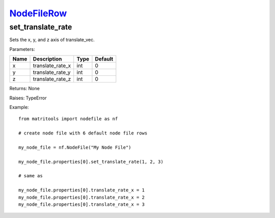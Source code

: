 `NodeFileRow <nodefilerow.html>`_
=================================
set_translate_rate
-----------------
Sets the x, y, and z axis of translate_vec.

Parameters:

+------+------------------+------+---------+
| Name | Description      | Type | Default |
+======+==================+======+=========+
| x    | translate_rate_x | int  | 0       |
+------+------------------+------+---------+
| y    | translate_rate_y | int  | 0       |
+------+------------------+------+---------+
| z    | translate_rate_z | int  | 0       |
+------+------------------+------+---------+

Returns: None

Raises: TypeError

Example::

	from matritools import nodefile as nf

	# create node file with 6 default node file rows

	my_node_file = nf.NodeFile("My Node File")

	my_node_file.properties[0].set_translate_rate(1, 2, 3)

	# same as

	my_node_file.properties[0].translate_rate_x = 1
	my_node_file.properties[0].translate_rate_x = 2
	my_node_file.properties[0].translate_rate_x = 3

